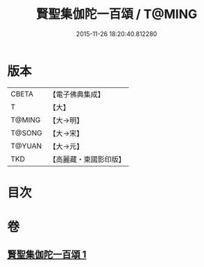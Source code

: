 #+TITLE: 賢聖集伽陀一百頌 / T@MING
#+DATE: 2015-11-26 18:20:40.812280
* 版本
 |     CBETA|【電子佛典集成】|
 |         T|【大】     |
 |    T@MING|【大→明】   |
 |    T@SONG|【大→宋】   |
 |    T@YUAN|【大→元】   |
 |       TKD|【高麗藏・東國影印版】|

* 目次
* 卷
** [[file:KR6o0141_001.txt][賢聖集伽陀一百頌 1]]

